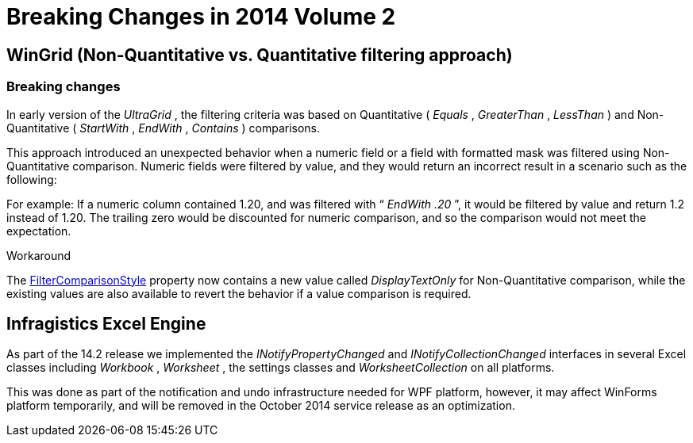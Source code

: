 ﻿////

|metadata|
{
    "name": "win-breaking-changes-in-2014-volume-2",
    "controlName": [],
    "tags": [],
    "guid": "4a1d03ee-4aa7-4161-b8ce-fbb4f237bc9b",  
    "buildFlags": [],
    "createdOn": "2014-09-05T20:43:44.9878054Z"
}
|metadata|
////

= Breaking Changes in 2014 Volume 2

== WinGrid (Non-Quantitative vs. Quantitative filtering approach)

=== Breaking changes

In early version of the  _UltraGrid_  , the filtering criteria was based on Quantitative ( _Equals_  ,  _GreaterThan_  ,  _LessThan_  ) and Non-Quantitative ( _StartWith_  ,  _EndWith_  ,  _Contains_  ) comparisons.

This approach introduced an unexpected behavior when a numeric field or a field with formatted mask was filtered using Non-Quantitative comparison. Numeric fields were filtered by value, and they would return an incorrect result in a scenario such as the following:

For example: If a numeric column contained 1.20, and was filtered with “ _EndWith .20_  ”, it would be filtered by value and return 1.2 instead of 1.20. The trailing zero would be discounted for numeric comparison, and so the comparison would not meet the expectation.

Workaround

The link:{ApiPlatform}win.ultrawingrid{ApiVersion}~infragistics.win.ultrawingrid.ultragridcolumn~filtercomparisonstyle.html[FilterComparisonStyle] property now contains a new value called  _DisplayTextOnly_   for Non-Quantitative comparison, while the existing values are also available to revert the behavior if a value comparison is required.

[[_Ref367305781]]
== Infragistics Excel Engine

As part of the 14.2 release we implemented the  _INotifyPropertyChanged_   and  _INotifyCollectionChanged_   interfaces in several Excel classes including  _Workbook_  ,  _Worksheet_  , the settings classes and  _WorksheetCollection_   on all platforms.

This was done as part of the notification and undo infrastructure needed for WPF platform, however, it may affect WinForms platform temporarily, and will be removed in the October 2014 service release as an optimization.